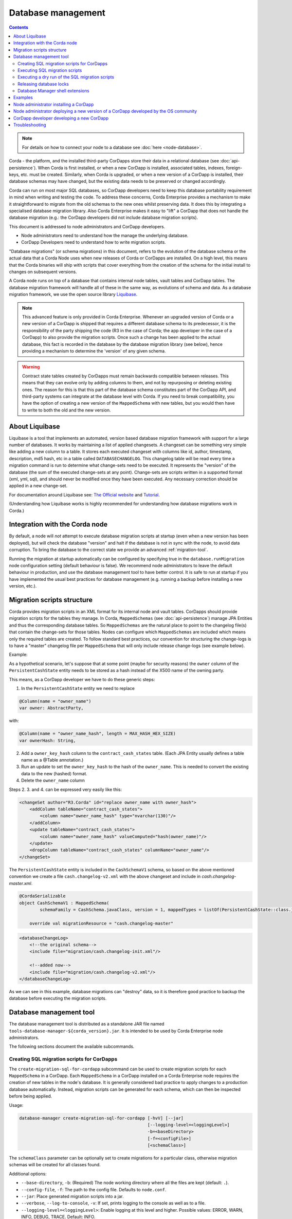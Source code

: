 .. highlight:: kotlin
.. raw:: html

   <script type="text/javascript" src="_static/jquery.js"></script>
   <script type="text/javascript" src="_static/codesets.js"></script>

Database management
===================

.. contents::

.. note:: For details on how to connect your node to a database see :doc:`here <node-database>`.

Corda - the platform, and the installed third-party CorDapps store their data in a relational database (see
:doc:`api-persistence`). When Corda is first installed, or when a new CorDapp is installed, associated tables, indexes,
foreign-keys, etc. must be created. Similarly, when Corda is upgraded, or when a new version of a CorDapp is installed,
their database schemas may have changed, but the existing data needs to be preserved or changed accordingly.

Corda can run on most major SQL databases, so CorDapp developers need to keep this database portability
requirement in mind when writing and testing the code. To address these concerns, Corda Enterprise provides a mechanism
to make it straightforward to migrate from the old schemas to the new ones whilst preserving data. It does this by
integrating a specialised database migration library. Also Corda Enterprise makes it easy to "lift" a CorDapp that does
not handle the database migration (e.g.: the CorDapp developers did not include database migration scripts).

This document is addressed to node administrators and CorDapp developers.

* Node administrators need to understand how the manage the underlying database.
* CorDapp Developers need to understand how to write migration scripts.

"Database migrations" (or schema migrations) in this document, refers to the evolution of the database schema or the
actual data that a Corda Node uses when new releases of Corda or CorDapps are installed. On a high level, this means
that the Corda binaries will ship with scripts that cover everything from the creation of the schema for the initial
install to changes on subsequent versions.

A Corda node runs on top of a database that contains internal node tables, vault tables and CorDapp tables.
The database migration framework will handle all of these in the same way, as evolutions of schema and data.
As a database migration framework, we use the open source library `Liquibase <http://www.liquibase.org/>`_.

.. note::
    This advanced feature is only provided in Corda Enterprise.
    Whenever an upgraded version of Corda or a new version of a CorDapp is shipped that requires a different database schema to its predecessor,
    it is the responsibility of the party shipping the code (R3 in the case of Corda; the app developer in the case of a CorDapp) to also provide the migration scripts.
    Once such a change has been applied to the actual database, this fact is recorded in the database by the database migration library (see below),
    hence providing a mechanism to determine the 'version' of any given schema.

.. warning::
    Contract state tables created by CorDapps must remain backwards compatible between releases.
    This means that they can evolve only by adding columns to them, and not by repurposing or deleting existing ones.
    The reason for this is that this part of the database schema constitutes part of the CorDapp API, and third-party systems can integrate at the database level with Corda.
    If you need to break compatibility, you have the option of creating a new version of the ``MappedSchema`` with new tables, but you would then have to write to both the old and the new version.

About Liquibase
---------------

Liquibase is a tool that implements an automated, version based database migration framework with support for a
large number of databases. It works by maintaining a list of applied changesets. A changeset can be something very
simple like adding a new column to a table. It stores each executed changeset with columns like id, author, timestamp,
description, md5 hash, etc in a table called ``DATABASECHANGELOG``. This changelog table will be read every time a
migration command is run to determine what change-sets need to be executed. It represents the "version" of the database
(the sum of the executed change-sets at any point). Change-sets are scripts written in a supported format (xml, yml,
sql), and should never be modified once they have been executed. Any necessary correction should be applied in a new
change-set.

For documentation around Liquibase see: `The Official website <http://www.liquibase.org>`_ and `Tutorial <https://www.thoughts-on-java.org/database-migration-with-liquibase-getting-started>`_.

(Understanding how Liquibase works is highly recommended for understanding how database migrations work in Corda.)

Integration with the Corda node
-------------------------------

By default, a node will *not* attempt to execute database migration scripts at startup (even when a new version has been
deployed), but will check the database "version" and halt if the database is not in sync with the node, to
avoid data corruption. To bring the database to the correct state we provide an advanced :ref:`migration-tool`.

Running the migration at startup automatically can be configured by specifying true in the ``database.runMigration``
node configuration setting (default behaviour is false). We recommend node administrators to leave the default behaviour
in production, and use the database management tool to have better control. It is safe to run at startup if you have
implemented the usual best practices for database management (e.g. running a backup before installing a new version, etc.).

Migration scripts structure
---------------------------

Corda provides migration scripts in an XML format for its internal node and vault tables. CorDapps should provide
migration scripts for the tables they manage. In Corda, ``MappedSchemas`` (see :doc:`api-persistence`) manage JPA
Entities and thus the corresponding database tables. So ``MappedSchemas`` are the natural place to point to the
changelog file(s) that contain the change-sets for those tables. Nodes can configure which ``MappedSchemas`` are included
which means only the required tables are created. To follow standard best practices, our convention for structuring the
change-logs is to have a "master" changelog file per ``MappedSchema`` that will only include release change-logs (see example below).

Example:

As a hypothetical scenario, let's suppose that at some point (maybe for security reasons) the ``owner`` column of the
``PersistentCashState`` entity needs to be stored as a hash instead of the X500 name of the owning party.

This means, as a CorDapp developer we have to do these generic steps:

1. In the ``PersistentCashState`` entity we need to replace

.. code-block:: kotlin

    @Column(name = "owner_name")
    var owner: AbstractParty,

with:

.. code-block:: kotlin

    @Column(name = "owner_name_hash", length = MAX_HASH_HEX_SIZE)
    var ownerHash: String,

2. Add a ``owner_key_hash`` column to the ``contract_cash_states`` table. (Each JPA Entity usually defines a table name as a @Table annotation.)

3. Run an update to set the ``owner_key_hash`` to the hash of the ``owner_name``. This is needed to convert the existing data to the new (hashed) format.

4. Delete the ``owner_name`` column

Steps 2. 3. and 4. can be expressed very easily like this:

.. code-block:: xml

    <changeSet author="R3.Corda" id="replace owner_name with owner_hash">
        <addColumn tableName="contract_cash_states">
            <column name="owner_name_hash" type="nvarchar(130)"/>
        </addColumn>
        <update tableName="contract_cash_states">
            <column name="owner_name_hash" valueComputed="hash(owner_name)"/>
        </update>
        <dropColumn tableName="contract_cash_states" columnName="owner_name"/>
    </changeSet>

The ``PersistentCashState`` entity is included in the ``CashSchemaV1`` schema, so based on the above mentioned convention we create a file ``cash.changelog-v2.xml`` with the above changeset and include in `cash.changelog-master.xml`.

.. code-block:: kotlin

    @CordaSerializable
    object CashSchemaV1 : MappedSchema(
            schemaFamily = CashSchema.javaClass, version = 1, mappedTypes = listOf(PersistentCashState::class.java)) {

        override val migrationResource = "cash.changelog-master"


.. code-block:: xml

    <databaseChangeLog>
        <!--the original schema-->
        <include file="migration/cash.changelog-init.xml"/>

        <!--added now-->
        <include file="migration/cash.changelog-v2.xml"/>
    </databaseChangeLog>


As we can see in this example, database migrations can "destroy" data, so it is therefore good practice to backup the
database before executing the migration scripts.

.. _migration-tool:

Database management tool
------------------------

The database management tool is distributed as a standalone JAR file named ``tools-database-manager-${corda_version}.jar``.
It is intended to be used by Corda Enterprise node administrators.

The following sections document the available subcommands.

Creating SQL migration scripts for CorDapps
~~~~~~~~~~~~~~~~~~~~~~~~~~~~~~~~~~~~~~~~~~~

The ``create-migration-sql-for-cordapp`` subcommand can be used to create migration scripts for each ``MappedSchema`` in
a CorDapp. Each ``MappedSchema`` in a CorDapp installed on a Corda Enterprise node requires the creation of new tables
in the node's database. It is generally considered bad practice to apply changes to a production database automatically.
Instead, migration scripts can be generated for each schema, which can then be inspected before being applied.

Usage:

.. code-block:: shell

    database-manager create-migration-sql-for-cordapp [-hvV] [--jar]
                                                      [--logging-level=<loggingLevel>]
                                                      -b=<baseDirectory>
                                                      [-f=<configFile>]
                                                      [<schemaClass>]

The ``schemaClass`` parameter can be optionally set to create migrations for a particular class, otherwise migration
schemas will be created for all classes found.

Additional options:

* ``--base-directory``, ``-b``: (Required) The node working directory where all the files are kept (default: ``.``).
* ``--config-file``, ``-f``: The path to the config file. Defaults to ``node.conf``.
* ``--jar``: Place generated migration scripts into a jar.
* ``--verbose``, ``--log-to-console``, ``-v``: If set, prints logging to the console as well as to a file.
* ``--logging-level=<loggingLevel>``: Enable logging at this level and higher. Possible values: ERROR, WARN, INFO, DEBUG, TRACE. Default: INFO.
* ``--help``, ``-h``: Show this help message and exit.
* ``--version``, ``-V``: Print version information and exit.


Executing SQL migration scripts
~~~~~~~~~~~~~~~~~~~~~~~~~~~~~~~

The ``execute-migration`` subcommand runs migration scripts on the node's database.

Usage:

.. code-block:: shell

    database-manager execute-migration [-hvV] [--doorman-jar-path=<doormanJarPath>]
                                       [--logging-level=<loggingLevel>]
                                       [--mode=<mode>] -b=<baseDirectory>
                                       [-f=<configFile>]

* ``--base-directory``, ``-b``: (Required) The node working directory where all the files are kept (default: ``.``).
* ``--config-file``, ``-f``: The path to the config file. Defaults to ``node.conf``.
* ``--mode``: The operating mode. Possible values: NODE, DOORMAN. Default: NODE.
* ``--doorman-jar-path=<doormanJarPath>``: The path to the doorman JAR.
* ``--verbose``, ``--log-to-console``, ``-v``: If set, prints logging to the console as well as to a file.
* ``--logging-level=<loggingLevel>``: Enable logging at this level and higher. Possible values: ERROR, WARN, INFO, DEBUG, TRACE. Default: INFO.
* ``--help``, ``-h``: Show this help message and exit.
* ``--version``, ``-V``: Print version information and exit.


Executing a dry run of the SQL migration scripts
~~~~~~~~~~~~~~~~~~~~~~~~~~~~~~~~~~~~~~~~~~~~~~~~

The ``dry-run`` subcommand can be used to output the database migration to the specified output file or to the console.
The output directory is the one specified by the ``--base-directory`` parameter.

Usage:

.. code-block:: shell

    database-manager dry-run [-hvV] [--doorman-jar-path=<doormanJarPath>]
                             [--logging-level=<loggingLevel>] [--mode=<mode>]
                             -b=<baseDirectory> [-f=<configFile>] [<outputFile>]

The ``outputFile`` parameter can be optionally specified determine what file to output the generated SQL to, or use
``CONSOLE`` to output to the console.

Additional options:

* ``--base-directory``, ``-b``: (Required) The node working directory where all the files are kept (default: ``.``).
* ``--config-file``, ``-f``: The path to the config file. Defaults to ``node.conf``.
* ``--mode``: The operating mode. Possible values: NODE, DOORMAN. Default: NODE.
* ``--doorman-jar-path=<doormanJarPath>``: The path to the doorman JAR.
* ``--verbose``, ``--log-to-console``, ``-v``: If set, prints logging to the console as well as to a file.
* ``--logging-level=<loggingLevel>``: Enable logging at this level and higher. Possible values: ERROR, WARN, INFO, DEBUG, TRACE. Default: INFO.
* ``--help``, ``-h``: Show this help message and exit.
* ``--version``, ``-V``: Print version information and exit.


Releasing database locks
~~~~~~~~~~~~~~~~~~~~~~~~

The ``release-lock`` subcommand forces the release of database locks. Sometimes, when a node or the database management
tool crashes while running migrations, Liquibase will not release the lock. This can happen during some long
database operations, or when an admin kills the process (this cannot happen during normal operation of a node,
only during the migration process - see: <http://www.liquibase.org/documentation/databasechangeloglock_table.html>)

Usage:

.. code-block:: shell

    database-manager release-lock [-hvV] [--doorman-jar-path=<doormanJarPath>]
                                  [--logging-level=<loggingLevel>] [--mode=<mode>]
                                  -b=<baseDirectory> [-f=<configFile>]

Additional options:

* ``--base-directory``, ``-b``: (Required) The node working directory where all the files are kept (default: ``.``).
* ``--config-file``, ``-f``: The path to the config file. Defaults to ``node.conf``.
* ``--mode``: The operating mode. Possible values: NODE, DOORMAN. Default: NODE.
* ``--doorman-jar-path=<doormanJarPath>``: The path to the doorman JAR.
* ``--verbose``, ``--log-to-console``, ``-v``: If set, prints logging to the console as well as to a file.
* ``--logging-level=<loggingLevel>``: Enable logging at this level and higher. Possible values: ERROR, WARN, INFO, DEBUG, TRACE. Default: INFO.
* ``--help``, ``-h``: Show this help message and exit.
* ``--version``, ``-V``: Print version information and exit.


Database Manager shell extensions
~~~~~~~~~~~~~~~~~~~~~~~~~~~~~~~~~

The ``install-shell-extensions`` subcommand can be used to install the ``database-manager`` alias and auto completion for
bash and zsh. See :doc:`cli-application-shell-extensions` for more info.


.. note:: When running the database management tool, prefer using absolute paths when specifying the "base-directory".

.. warning:: It is good practice for node operators to backup the database before upgrading to a new version.


Examples
--------

The first time you set up your node, you will want to create the necessary database tables. Run the normal installation
steps. Using the database management tool, attempt a dry-run to inspect the output SQL::

    java -jar tools-database-manager-3.0.0.jar --base-directory /path/to/node --dry-run

The output sql from the above command can be executed directly on the database or this command can be run::

    java -jar tools-database-manager-3.0.0.jar --base-directory /path/to/node --execute-migration

At this point the node can be started successfully.

When upgrading, deploy the new version of Corda. Attempt to start the node. If there are database migrations in the new
release, then the node will exit and will show how many changes are needed. You can then use the same commands
as above, either to do a dry run or execute the migrations.

The same is true when installing or upgrading a CorDapp. Do a dry run, check the SQL, then trigger a migration.

Node administrator installing a CorDapp
---------------------------------------
If a CorDapp does not include the required migration scripts for each ``MappedSchema``, these can be generated and inspected before 
being applied as follows:

1. Deploy the CorDapp on your node (copy the JAR into the ``cordapps`` folder)
2. Find out the name of the ``MappedSchema`` containing the new contract state entities
3. Call the database management tool: ``java -jar tools-database-manager-${corda_version}.jar --base-directory /path/to/node --create-migration-sql-for-cordapp com.example.MyMappedSchema``.
   This will generate a file called ``my-mapped-schema.changelog-master.sql`` in a folder called ``migration`` in the ``base-directory``.
   In case you don't specify the actual ``MappedSchema`` name, the tool will generate one SQL file for each schema defined in the CorDapp
4. Inspect the file(s) to make sure it is correct. This is a standard SQL file with some Liquibase metadata as comments
5. Create a JAR with the ``migration`` folder (by convention it could be named: ``originalCorDappName-migration.jar``),
   and deploy this JAR in the node's ``cordapps`` folder together with the CorDapp (e.g. run the following command in the node base directory
   ``jar cvf /path/to/node/cordapps/MyCordapp-migration.jar migration``)
6. To make sure that the new migration will be used, do a dry run with the database management tool and inspect the output file

Node administrator deploying a new version of a CorDapp developed by the OS community
-------------------------------------------------------------------------------------

This is a slightly more complicated scenario. You will have to understand the changes (if any) that happened in the latest version. If there are changes that require schema adjustments, you will have to write and test those migrations. The way to do that is to create a new changeset in the existing changelog for that CorDapp (generated as above). See  `Liquibase Sql Format <http://www.liquibase.org/documentation/sql_format.html>`_


CorDapp developer developing a new CorDapp
------------------------------------------

CorDapp developers who decide to store contract state in custom entities can create migration files for the ``MappedSchema`` they define.

There are 2 ways of associating a migration file with a schema:

1) By overriding ``val migrationResource: String`` and pointing to a file that needs to be in the classpath.
2) By putting a file on the classpath in a ``migration`` package whose name is the hyphenated name of the schema (all supported file extensions will be appended to the name).

CorDapp developers can use any of the supported formats (XML, SQL, JSON, YAML) for the migration files they create. In
case CorDapp developers distribute their CorDapps with migration files, these will be automatically applied when the
CorDapp is deployed on a Corda Enterprise node. If they are deployed on an open source Corda node, then the
migration will be ignored, and the database tables will be generated by Hibernate. In case CorDapp developers don't
distribute a CorDapp with migration files, then the organisation that decides to deploy this CordApp on a Corda
Enterprise node has the responsibility to manage the database.

During development or demo on the default H2 database, then the CorDapp will just work when deployed even if there are
no migration scripts, by relying on the primitive migration tool provided by Hibernate, which is not intended for
production.

.. warning:: A very important aspect to be remembered is that the CorDapp will have to work on all supported Corda databases.
   It is the responsibility of the developers to test the migration scripts and the CorDapp against all the databases.
   In the future we will provide additional tooling to assist with this aspect.

When developing a new version of an existing CorDapp, depending on the changes to the ``PersistentEntities``, a
changelog will have to be created as per the Liquibase documentation and the example above.


Troubleshooting
---------------

When seeing problems acquiring the lock, with output like this::

    Waiting for changelog lock....
    Waiting for changelog lock....
    Waiting for changelog lock....
    Waiting for changelog lock....
    Waiting for changelog lock....
    Waiting for changelog lock....
    Waiting for changelog lock....
    Liquibase Update Failed: Could not acquire change log lock.  Currently locked by SomeComputer (192.168.15.X) since 2013-03-20 13:39
    SEVERE 2013-03-20 16:59:liquibase: Could not acquire change log lock.  Currently locked by SomeComputer (192.168.15.X) since 2013-03-20 13:39
    liquibase.exception.LockException: Could not acquire change log lock.  Currently locked by SomeComputer (192.168.15.X) since 2013-03-20 13:39
            at liquibase.lockservice.LockService.waitForLock(LockService.java:81)
            at liquibase.Liquibase.tag(Liquibase.java:507)
            at liquibase.integration.commandline.Main.doMigration(Main.java:643)
            at liquibase.integration.commandline.Main.main(Main.java:116)

then the advice at `this StackOverflow question <https://stackoverflow.com/questions/15528795/liquibase-lock-reasons>`_
may be useful. You can run ``java -jar tools-database-manager-3.0.0.jar --base-directory /path/to/node --release-lock`` to force Liquibase to give up the lock.



